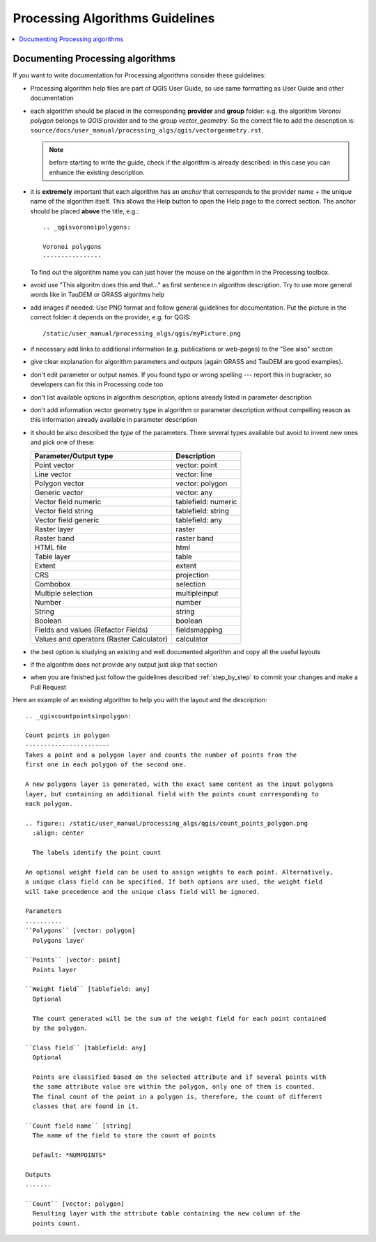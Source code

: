 .. _processing_algorithms_guidelines:

********************************
Processing Algorithms Guidelines
********************************

.. contents::
   :local:

Documenting Processing algorithms
=================================

If you want to write documentation for Processing algorithms consider these
guidelines:

* Processing algorithm help files are part of QGIS User Guide, so use same
  formatting as User Guide and other documentation

* each algorithm should be placed in the corresponding **provider** and **group**
  folder: e.g. the algorithm `Voronoi polygon` belongs to `QGIS` provider and to
  the group `vector_geometry`. So the correct file to add the description is:
  ``source/docs/user_manual/processing_algs/qgis/vectorgeometry.rst``.

  .. note:: before starting to write the guide, check if the algorithm is already
    described: in this case you can enhance the existing description.

* it is **extremely** important that each algorithm has an *anchor* that corresponds
  to the provider name + the unique name of the algorithm itself. This allows the
  Help button to open the Help page to the correct section. The anchor should be
  placed **above** the title, e.g.::

    .. _qgisvoronoipolygons:

    Voronoi polygons
    ----------------

  To find out the algorithm name you can just hover the mouse on the algorithm in
  the Processing toolbox.

* avoid use "This algoritm does this and that..." as first sentence in algorithm
  description. Try to use more general words like in TauDEM or GRASS algoritms
  help

* add images if needed. Use PNG format and follow general guidelines for documentation.
  Put the picture in the correct folder: it depends on the provider, e.g. for QGIS::

    /static/user_manual/processing_algs/qgis/myPicture.png

* if necessary add links to additional information (e.g. publications or web-pages)
  to the "See also" section

* give clear explanation for algorithm parameters and outputs (again GRASS and
  TauDEM are good examples).

* don't edit parameter or output names. If you found typo or wrong spelling ---
  report this in bugracker, so developers can fix this in Processing code too

* don't list available options in algorithm description, options already listed
  in parameter description

* don't add information vector geometry type in algorithm or parameter description
  without compelling reason as this information already available in parameter
  description

* it should be also described the *type* of the parameters. There several types
  available but avoid to invent new ones and pick one of these:

  ========================================  ===============
  Parameter/Output type                     Description
  ========================================  ===============
  Point vector                              vector: point
  Line vector                               vector: line
  Polygon vector                            vector: polygon
  Generic vector                            vector: any
  Vector field numeric                      tablefield: numeric
  Vector field string                       tablefield: string
  Vector field generic                      tablefield: any
  Raster layer                              raster
  Raster band                               raster band
  HTML file                                 html
  Table layer                               table
  Extent                                    extent
  CRS                                       projection
  Combobox                                  selection
  Multiple selection                        multipleinput
  Number                                    number
  String                                    string
  Boolean                                   boolean
  Fields and values (Refactor Fields)       fieldsmapping
  Values and operators (Raster Calculator)  calculator
  ========================================  ===============

* the best option is studying an existing and well documented algorithm and copy
  all the useful layouts

* if the algorithm does not provide any output just skip that section

* when you are finished just follow the guidelines described :ref:`step_by_step`
  to commit  your changes and make a Pull Request

Here an example of an existing algorithm to help you with the layout and the description::

    .. _qgiscountpointsinpolygon:

    Count points in polygon
    -----------------------
    Takes a point and a polygon layer and counts the number of points from the
    first one in each polygon of the second one.

    A new polygons layer is generated, with the exact same content as the input polygons
    layer, but containing an additional field with the points count corresponding to
    each polygon.

    .. figure:: /static/user_manual/processing_algs/qgis/count_points_polygon.png
      :align: center

      The labels identify the point count

    An optional weight field can be used to assign weights to each point. Alternatively,
    a unique class field can be specified. If both options are used, the weight field
    will take precedence and the unique class field will be ignored.

    Parameters
    ..........
    ``Polygons`` [vector: polygon]
      Polygons layer

    ``Points`` [vector: point]
      Points layer

    ``Weight field`` [tablefield: any]
      Optional

      The count generated will be the sum of the weight field for each point contained
      by the polygon.

    ``Class field`` [tablefield: any]
      Optional

      Points are classified based on the selected attribute and if several points with
      the same attribute value are within the polygon, only one of them is counted.
      The final count of the point in a polygon is, therefore, the count of different
      classes that are found in it.

    ``Count field name`` [string]
      The name of the field to store the count of points

      Default: *NUMPOINTS*

    Outputs
    .......

    ``Count`` [vector: polygon]
      Resulting layer with the attribute table containing the new column of the
      points count.

